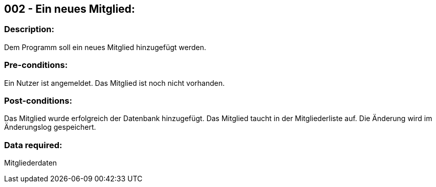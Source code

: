 ## 002 - Ein neues Mitglied:
### Description:
//[Describe the logical condition that the Test Case evaluates. Include the expected result.]
Dem Programm soll ein neues Mitglied hinzugefügt werden.

### Pre-conditions:
// [List conditions that must be true before this Test Case can start.]
Ein Nutzer ist angemeldet.
// Es muss ein Admin sein
Das Mitglied ist noch nicht vorhanden.

### Post-conditions:
// [List conditions that should be true when this Test Case ends.]
Das Mitglied wurde erfolgreich der Datenbank hinzugefügt.
Das Mitglied taucht in der Mitgliederliste auf.
Die Änderung wird im Änderungslog gespeichert.

### Data required:
// [Identify the type of data required for this Test Case.]
Mitgliederdaten

